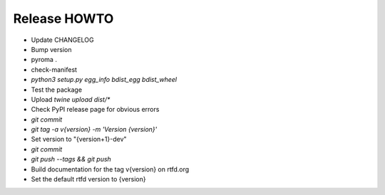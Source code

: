 Release HOWTO
=============

* Update CHANGELOG
* Bump version
* pyroma .
* check-manifest
* `python3 setup.py egg_info bdist_egg bdist_wheel`
* Test the package
* Upload `twine upload dist/*`
* Check PyPI release page for obvious errors
* `git commit`
* `git tag -a v{version} -m 'Version {version}'`
* Set version to "{version+1}-dev"
* `git commit`
* `git push --tags && git push`
* Build documentation for the tag v{version} on rtfd.org
* Set the default rtfd version to {version}
